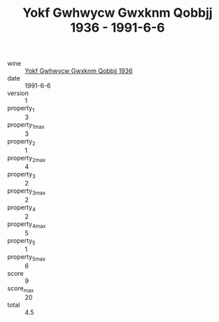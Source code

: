 :PROPERTIES:
:ID:                     5de678c6-8792-4af9-be3f-a068ba940027
:END:
#+TITLE: Yokf Gwhwycw Gwxknm Qobbjj 1936 - 1991-6-6

- wine :: [[id:05016ade-1898-47cd-8ae2-359e52da8b2f][Yokf Gwhwycw Gwxknm Qobbjj 1936]]
- date :: 1991-6-6
- version :: 1
- property_1 :: 3
- property_1_max :: 3
- property_2 :: 1
- property_2_max :: 4
- property_3 :: 2
- property_3_max :: 2
- property_4 :: 2
- property_4_max :: 5
- property_5 :: 1
- property_5_max :: 6
- score :: 9
- score_max :: 20
- total :: 4.5


